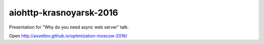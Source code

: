 aiohttp-krasnoyarsk-2016
========================

Presentation for "Why do you need async web server" talk.


Open http://asvetlov.github.io/optimization-moscow-2016/
